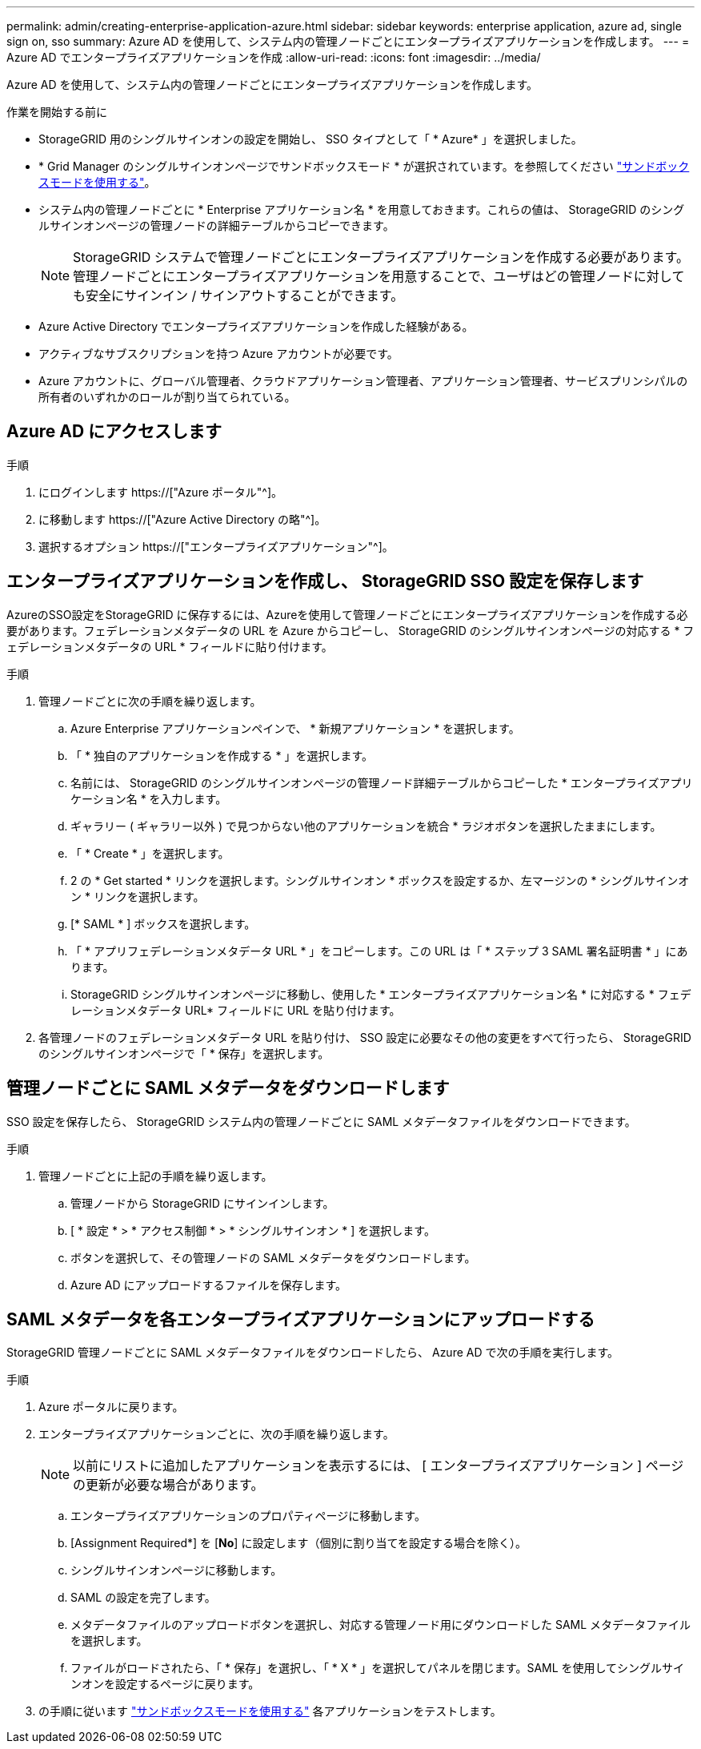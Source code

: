 ---
permalink: admin/creating-enterprise-application-azure.html 
sidebar: sidebar 
keywords: enterprise application, azure ad, single sign on, sso 
summary: Azure AD を使用して、システム内の管理ノードごとにエンタープライズアプリケーションを作成します。 
---
= Azure AD でエンタープライズアプリケーションを作成
:allow-uri-read: 
:icons: font
:imagesdir: ../media/


[role="lead"]
Azure AD を使用して、システム内の管理ノードごとにエンタープライズアプリケーションを作成します。

.作業を開始する前に
* StorageGRID 用のシングルサインオンの設定を開始し、 SSO タイプとして「 * Azure* 」を選択しました。
* * Grid Manager のシングルサインオンページでサンドボックスモード * が選択されています。を参照してください link:../admin/using-sandbox-mode.html["サンドボックスモードを使用する"]。
* システム内の管理ノードごとに * Enterprise アプリケーション名 * を用意しておきます。これらの値は、 StorageGRID のシングルサインオンページの管理ノードの詳細テーブルからコピーできます。
+

NOTE: StorageGRID システムで管理ノードごとにエンタープライズアプリケーションを作成する必要があります。管理ノードごとにエンタープライズアプリケーションを用意することで、ユーザはどの管理ノードに対しても安全にサインイン / サインアウトすることができます。

* Azure Active Directory でエンタープライズアプリケーションを作成した経験がある。
* アクティブなサブスクリプションを持つ Azure アカウントが必要です。
* Azure アカウントに、グローバル管理者、クラウドアプリケーション管理者、アプリケーション管理者、サービスプリンシパルの所有者のいずれかのロールが割り当てられている。




== Azure AD にアクセスします

.手順
. にログインします https://["Azure ポータル"^]。
. に移動します https://["Azure Active Directory の略"^]。
. 選択するオプション https://["エンタープライズアプリケーション"^]。




== エンタープライズアプリケーションを作成し、 StorageGRID SSO 設定を保存します

AzureのSSO設定をStorageGRID に保存するには、Azureを使用して管理ノードごとにエンタープライズアプリケーションを作成する必要があります。フェデレーションメタデータの URL を Azure からコピーし、 StorageGRID のシングルサインオンページの対応する * フェデレーションメタデータの URL * フィールドに貼り付けます。

.手順
. 管理ノードごとに次の手順を繰り返します。
+
.. Azure Enterprise アプリケーションペインで、 * 新規アプリケーション * を選択します。
.. 「 * 独自のアプリケーションを作成する * 」を選択します。
.. 名前には、 StorageGRID のシングルサインオンページの管理ノード詳細テーブルからコピーした * エンタープライズアプリケーション名 * を入力します。
.. ギャラリー ( ギャラリー以外 ) で見つからない他のアプリケーションを統合 * ラジオボタンを選択したままにします。
.. 「 * Create * 」を選択します。
.. 2 の * Get started * リンクを選択します。シングルサインオン * ボックスを設定するか、左マージンの * シングルサインオン * リンクを選択します。
.. [* SAML * ] ボックスを選択します。
.. 「 * アプリフェデレーションメタデータ URL * 」をコピーします。この URL は「 * ステップ 3 SAML 署名証明書 * 」にあります。
.. StorageGRID シングルサインオンページに移動し、使用した * エンタープライズアプリケーション名 * に対応する * フェデレーションメタデータ URL* フィールドに URL を貼り付けます。


. 各管理ノードのフェデレーションメタデータ URL を貼り付け、 SSO 設定に必要なその他の変更をすべて行ったら、 StorageGRID のシングルサインオンページで「 * 保存」を選択します。




== 管理ノードごとに SAML メタデータをダウンロードします

SSO 設定を保存したら、 StorageGRID システム内の管理ノードごとに SAML メタデータファイルをダウンロードできます。

.手順
. 管理ノードごとに上記の手順を繰り返します。
+
.. 管理ノードから StorageGRID にサインインします。
.. [ * 設定 * > * アクセス制御 * > * シングルサインオン * ] を選択します。
.. ボタンを選択して、その管理ノードの SAML メタデータをダウンロードします。
.. Azure AD にアップロードするファイルを保存します。






== SAML メタデータを各エンタープライズアプリケーションにアップロードする

StorageGRID 管理ノードごとに SAML メタデータファイルをダウンロードしたら、 Azure AD で次の手順を実行します。

.手順
. Azure ポータルに戻ります。
. エンタープライズアプリケーションごとに、次の手順を繰り返します。
+

NOTE: 以前にリストに追加したアプリケーションを表示するには、 [ エンタープライズアプリケーション ] ページの更新が必要な場合があります。

+
.. エンタープライズアプリケーションのプロパティページに移動します。
.. [Assignment Required*] を [*No*] に設定します（個別に割り当てを設定する場合を除く）。
.. シングルサインオンページに移動します。
.. SAML の設定を完了します。
.. メタデータファイルのアップロードボタンを選択し、対応する管理ノード用にダウンロードした SAML メタデータファイルを選択します。
.. ファイルがロードされたら、「 * 保存」を選択し、「 * X * 」を選択してパネルを閉じます。SAML を使用してシングルサインオンを設定するページに戻ります。


. の手順に従います link:../admin/using-sandbox-mode.html["サンドボックスモードを使用する"] 各アプリケーションをテストします。

